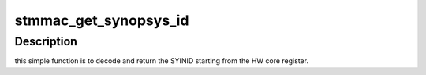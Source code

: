 .. -*- coding: utf-8; mode: rst -*-
.. src-file: drivers/net/ethernet/stmicro/stmmac/common.h

.. _`stmmac_get_synopsys_id`:

stmmac_get_synopsys_id
======================

.. c:function:: u32 stmmac_get_synopsys_id(u32 hwid)

    return the SYINID.

    :param u32 hwid:
        *undescribed*

.. _`stmmac_get_synopsys_id.description`:

Description
-----------

this simple function is to decode and return the SYINID
starting from the HW core register.

.. This file was automatic generated / don't edit.

